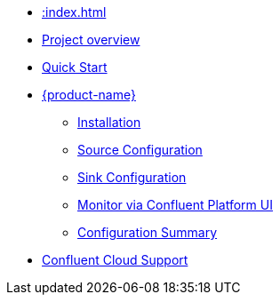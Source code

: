 * xref::index.adoc[]
* xref::overview.adoc[Project overview]
* xref::quickstart-connect.adoc[Quick Start]
* xref::kafka-connect.adoc[{product-name}]
** xref::kafka-connect/installation.adoc[Installation]
** xref::kafka-connect/source.adoc[Source Configuration]
** xref::kafka-connect/sink.adoc[Sink Configuration]
** xref::kafka-connect/monitor-confluent.adoc[Monitor via Confluent Platform UI]
** xref::kafka-connect/configuration.adoc[Configuration Summary]
* xref::confluent-cloud.adoc[Confluent Cloud Support]

